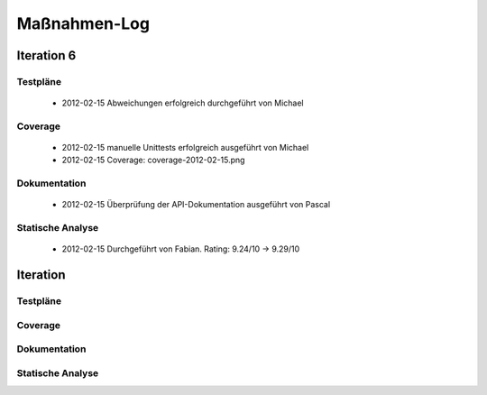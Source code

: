 ===============
 Maßnahmen-Log
===============

Iteration 6
===========

Testpläne
---------
   - 2012-02-15 Abweichungen erfolgreich durchgeführt von Michael

Coverage
--------
   - 2012-02-15 manuelle Unittests erfolgreich ausgeführt von Michael
   - 2012-02-15 Coverage: coverage-2012-02-15.png

Dokumentation
-------------
   - 2012-02-15 Überprüfung der API-Dokumentation ausgeführt von Pascal

Statische Analyse
-----------------
   - 2012-02-15 Durchgeführt von Fabian. Rating: 9.24/10 → 9.29/10

Iteration
=========

Testpläne
---------

Coverage
--------

Dokumentation
-------------

Statische Analyse
-----------------

